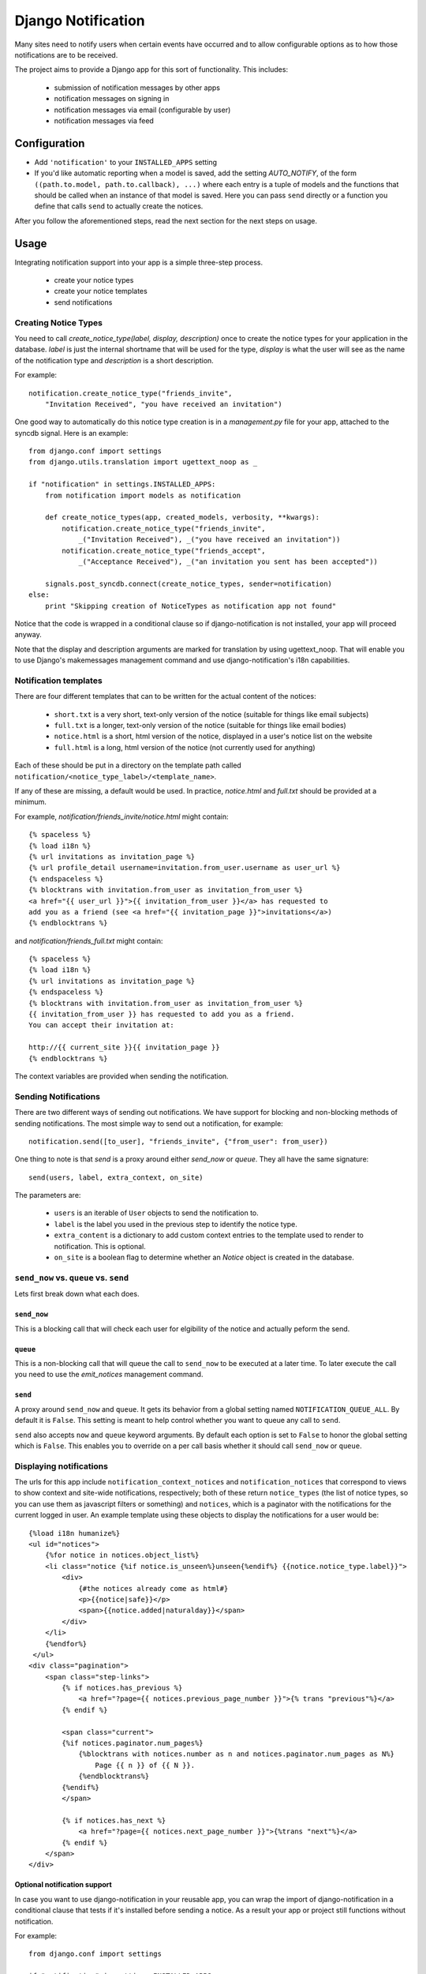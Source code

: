 Django Notification
###################

Many sites need to notify users when certain events have occurred and to
allow configurable options as to how those notifications are to be received.

The project aims to provide a Django app for this sort of functionality.
This includes:

 * submission of notification messages by other apps
 * notification messages on signing in
 * notification messages via email (configurable by user)
 * notification messages via feed

Configuration
=============

* Add ``'notification'`` to your ``INSTALLED_APPS`` setting

* If you'd like automatic reporting when a model is saved, add the
  setting `AUTO_NOTIFY`, of the form ``((path.to.model,
  path.to.callback), ...)`` where each entry is a tuple of models and the
  functions that should be called when an instance of that model is
  saved. Here you can pass ``send`` directly or a function you define
  that calls ``send`` to actually create the notices.

After you follow the aforementioned steps, read the next section for the
next steps on usage.

Usage
=====

Integrating notification support into your app is a simple three-step
process.

  * create your notice types
  * create your notice templates
  * send notifications

Creating Notice Types
---------------------

You need to call `create_notice_type(label, display, description)` once to
create the notice types for your application in the database. `label` is
just the internal shortname that will be used for the type, `display` is
what the user will see as the name of the notification type and
`description` is a short description.

For example::

    notification.create_notice_type("friends_invite",
        "Invitation Received", "you have received an invitation")

One good way to automatically do this notice type creation is in a
`management.py` file for your app, attached to the syncdb signal.
Here is an example::

    from django.conf import settings
    from django.utils.translation import ugettext_noop as _

    if "notification" in settings.INSTALLED_APPS:
        from notification import models as notification

        def create_notice_types(app, created_models, verbosity, **kwargs):
            notification.create_notice_type("friends_invite",
                _("Invitation Received"), _("you have received an invitation"))
            notification.create_notice_type("friends_accept",
                _("Acceptance Received"), _("an invitation you sent has been accepted"))

        signals.post_syncdb.connect(create_notice_types, sender=notification)
    else:
        print "Skipping creation of NoticeTypes as notification app not found"

Notice that the code is wrapped in a conditional clause so if
django-notification is not installed, your app will proceed anyway.

Note that the display and description arguments are marked for translation
by using ugettext_noop. That will enable you to use Django's makemessages
management command and use django-notification's i18n capabilities.

Notification templates
----------------------

There are four different templates that can to be written for the actual content of the notices:

  * ``short.txt`` is a very short, text-only version of the notice
    (suitable for things like email subjects)
  * ``full.txt`` is a longer, text-only version of the notice (suitable
    for things like email bodies)
  * ``notice.html`` is a short, html version of the notice, displayed in a
    user's notice list on the website
  * ``full.html`` is a long, html version of the notice (not currently
    used for anything)

Each of these should be put in a directory on the template path called
``notification/<notice_type_label>/<template_name>``.

If any of these are missing, a default would be used. In practice,
`notice.html` and `full.txt` should be provided at a minimum.

For example, `notification/friends_invite/notice.html` might contain::
    
    {% spaceless %}
    {% load i18n %}
    {% url invitations as invitation_page %}
    {% url profile_detail username=invitation.from_user.username as user_url %}
    {% endspaceless %}
    {% blocktrans with invitation.from_user as invitation_from_user %}
    <a href="{{ user_url }}">{{ invitation_from_user }}</a> has requested to
    add you as a friend (see <a href="{{ invitation_page }}">invitations</a>)
    {% endblocktrans %}

and `notification/friends_full.txt` might contain::
    
    {% spaceless %}
    {% load i18n %}
    {% url invitations as invitation_page %}
    {% endspaceless %}
    {% blocktrans with invitation.from_user as invitation_from_user %}
    {{ invitation_from_user }} has requested to add you as a friend.
    You can accept their invitation at:
    
    http://{{ current_site }}{{ invitation_page }}
    {% endblocktrans %}

The context variables are provided when sending the notification.


Sending Notifications
---------------------

There are two different ways of sending out notifications. We have support
for blocking and non-blocking methods of sending notifications. The most
simple way to send out a notification, for example::

    notification.send([to_user], "friends_invite", {"from_user": from_user})

One thing to note is that `send` is a proxy around either `send_now` or
`queue`. They all have the same signature::

    send(users, label, extra_context, on_site)

The parameters are:

 * ``users`` is an iterable of ``User`` objects to send the notification to.
 * ``label`` is the label you used in the previous step to identify the
   notice type.
 * ``extra_content`` is a dictionary to add custom context entries to the
   template used to render to notification. This is optional.
 * ``on_site`` is a boolean flag to determine whether an `Notice` object is
   created in the database.

``send_now`` vs. ``queue`` vs. ``send``
---------------------------------------


Lets first break down what each does.

``send_now``
............

This is a blocking call that will check each user for elgibility of the
notice and actually peform the send.

``queue``
.........

This is a non-blocking call that will queue the call to ``send_now`` to
be executed at a later time. To later execute the call you need to use
the `emit_notices` management command.

``send``
........

A proxy around ``send_now`` and ``queue``. It gets its behavior from a
global setting named ``NOTIFICATION_QUEUE_ALL``. By default it is ``False``.
This setting is meant to help control whether you want to queue any call to
``send``.

``send`` also accepts ``now`` and ``queue`` keyword arguments. By default
each option is set to ``False`` to honor the global setting which is
``False``. This enables you to override on a per call basis whether it
should call ``send_now`` or ``queue``.

Displaying notifications
------------------------

The urls for this app include ``notification_context_notices`` and
``notification_notices`` that correspond to views to show context and
site-wide notifications, respectively; both of these return ``notice_types``
(the list of notice types, so you can use them as javascript filters or
something) and ``notices``, which is a paginator with the notifications
for the current logged in user. An example template using these objects to
display the notifications for a user would be::

    {%load i18n humanize%}
    <ul id="notices">
        {%for notice in notices.object_list%}
        <li class="notice {%if notice.is_unseen%}unseen{%endif%} {{notice.notice_type.label}}">
            <div>
                {#the notices already come as html#}
                <p>{{notice|safe}}</p>
                <span>{{notice.added|naturalday}}</span>
            </div>
        </li>
        {%endfor%}
     </ul>
    <div class="pagination">
        <span class="step-links">
            {% if notices.has_previous %}
                <a href="?page={{ notices.previous_page_number }}">{% trans "previous"%}</a>
            {% endif %}

            <span class="current">
            {%if notices.paginator.num_pages%}
                {%blocktrans with notices.number as n and notices.paginator.num_pages as N%}
                    Page {{ n }} of {{ N }}.
                {%endblocktrans%}
            {%endif%}
            </span>

            {% if notices.has_next %}
                <a href="?page={{ notices.next_page_number }}">{%trans "next"%}</a>
            {% endif %}
        </span>
    </div>

Optional notification support
.............................

In case you want to use django-notification in your reusable app, you can
wrap the import of django-notification in a conditional clause that tests
if it's installed before sending a notice. As a result your app or
project still functions without notification.

For example::

    from django.conf import settings

    if "notification" in settings.INSTALLED_APPS:
        from notification import models as notification
    else:
        notification = None

and then, later::

    if notification:
        notification.send([to_user], "friends_invite", {
            "from_user": from_user
        })
